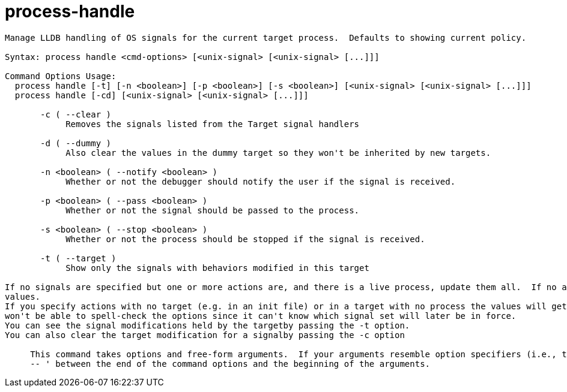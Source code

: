 = process-handle

----
Manage LLDB handling of OS signals for the current target process.  Defaults to showing current policy.

Syntax: process handle <cmd-options> [<unix-signal> [<unix-signal> [...]]]

Command Options Usage:
  process handle [-t] [-n <boolean>] [-p <boolean>] [-s <boolean>] [<unix-signal> [<unix-signal> [...]]]
  process handle [-cd] [<unix-signal> [<unix-signal> [...]]]

       -c ( --clear )
            Removes the signals listed from the Target signal handlers

       -d ( --dummy )
            Also clear the values in the dummy target so they won't be inherited by new targets.

       -n <boolean> ( --notify <boolean> )
            Whether or not the debugger should notify the user if the signal is received.

       -p <boolean> ( --pass <boolean> )
            Whether or not the signal should be passed to the process.

       -s <boolean> ( --stop <boolean> )
            Whether or not the process should be stopped if the signal is received.

       -t ( --target )
            Show only the signals with behaviors modified in this target

If no signals are specified but one or more actions are, and there is a live process, update them all.  If no action is specified, list the current
values.
If you specify actions with no target (e.g. in an init file) or in a target with no process the values will get copied into subsequent targets, but lldb
won't be able to spell-check the options since it can't know which signal set will later be in force.
You can see the signal modifications held by the targetby passing the -t option.
You can also clear the target modification for a signalby passing the -c option
     
     This command takes options and free-form arguments.  If your arguments resemble option specifiers (i.e., they start with a - or --), you must use '
     -- ' between the end of the command options and the beginning of the arguments.
----
